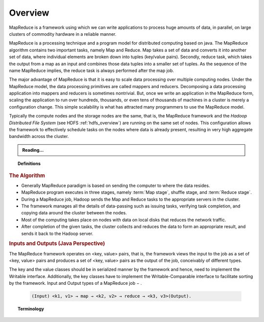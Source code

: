 ********
Overview
********

MapReduce is a framework using which we can write applications to process huge amounts of data, in parallel, on large clusters of commodity hardware in a reliable manner.

MapReduce is a processing technique and a program model for distributed computing based on java. The MapReduce algorithm contains two important tasks, namely Map and Reduce. Map takes a set of data and converts it into another set of data, where individual elements are broken down into tuples (key/value pairs). Secondly, reduce task, which takes the output from a map as an input and combines those data tuples into a smaller set of tuples. As the sequence of the name MapReduce implies, the reduce task is always performed after the map job.

The major advantage of MapReduce is that it is easy to scale data processing over multiple computing nodes. Under the MapReduce model, the data processing primitives are called mappers and reducers. Decomposing a data processing application into mappers and reducers is sometimes nontrivial. But, once we write an application in the MapReduce form, scaling the application to run over hundreds, thousands, or even tens of thousands of machines in a cluster is merely a configuration change. This simple scalability is what has attracted many programmers to use the MapReduce model.

Typically the compute nodes and the storage nodes are the same, that is, the MapReduce framework and the `Hadoop Distributed File System` (see HDFS :ref:`hdfs_overview`) are running on the same set of nodes. This configuration allows the framework to effectively schedule tasks on the nodes where data is already present, resulting in very high aggregate bandwidth across the cluster.

.. admonition:: Reading...
   :class: readingbox

   .. include:: /common/mapreduce/mapreduce-reading-resources.rst

.. topic:: Definitions
  :class: definitionbox

  .. glossary::

     Map stage
       The map or mapper's job is to process the input data. Generally the input data is in the form of file or directory and is stored in the Hadoop file system (HDFS). The input file is passed to the mapper function line by line. The mapper processes the data and creates several small chunks of data.
      
     Reduce stage
       This stage is the combination of the Shuffle stage and the Reduce stage. The Reducer's job is to process the data that comes from the mapper. After processing, it produces a new set of output, which will be stored in the HDFS.

.. rubric:: The Algorithm

* Generally MapReduce paradigm is based on sending the computer to where the data resides.
* MapReduce program executes in three stages, namely :term:`Map stage`, shuffle stage, and :term:`Reduce stage`.
* During a MapReduce job, Hadoop sends the Map and Reduce tasks to the appropriate servers in the cluster.
* The framework manages all the details of data-passing such as issuing tasks, verifying task completion, and copying data around the cluster between the nodes.
* Most of the computing takes place on nodes with data on local disks that reduces the network traffic.
* After completion of the given tasks, the cluster collects and reduces the data to form an appropriate result, and sends it back to the Hadoop server.

.. rubric:: Inputs and Outputs (Java Perspective)

The MapReduce framework operates on <key, value> pairs, that is, the framework views the input to the job as a set of <key, value> pairs and produces a set of <key, value> pairs as the output of the job, conceivably of different types.

The key and the value classes should be in serialized manner by the framework and hence, need to implement the Writable interface. Additionally, the key classes have to implement the Writable-Comparable interface to facilitate sorting by the framework. Input and Output types of a MapReduce job − .
 
  .. code-block:: rst

    (Input) <k1, v1> → map → <k2, v2> → reduce → <k3, v3>(Output).


.. topic:: Terminology
   :class: definitionbox

   .. glossary::

      Mapper
        It maps input key/value pairs to a set of intermediate key/value pairs.

      Reducer
        It reduces a set of intermediate values which share a key to a smaller set of values.
      
      Suffle
        Input to the Reducer is the sorted output of the mappers. In this phase the framework fetches the relevant partition of the output of all the mappers, via HTTP. Reducer has 3 primary phases: `shuffle`, `sort` and `reduce`.
      
      Sort
        The framework groups Reducer inputs by keys (since different mappers may have output the same key) in this stage. |br| The shuffle and sort phases occur simultaneously; while map-outputs are being fetched they are merged.
      
      Secondary Sort
        If equivalence rules for grouping the intermediate keys are required to be different from those for grouping keys before reduction, then one may specify a `Comparator` which controls how intermediate keys are grouped.
      
      Reduce
        In this phase the ``reduce(WritableComparable, Iterable<Writable>, Context)`` method is called for each ``<key, (list of values)>`` pair in the grouped inputs. The output is not `Sorted`
      
      Reducer NONE		
        It is legal to set the number of reduce-tasks to zero if no reduction is desired.
      
      Partitioner
        partitions the key space. It controls the partitioning of the keys of the intermediate map-outputs. The key (or a subset of the key) is used to derive the partition, typically by a hash function. The total number of partitions is the same as the number of reduce tasks for the job.
      
      Counter
        Counter is a facility for MapReduce applications to report its statistics. Mapper and Reducer implementations can use the Counter to report statistics.

      Job
        is the top unit of work in the MapReduce process. It is an assignment that Map and Reduce processes need to complete. A job is divided into smaller tasks over a cluster of machines for faster execution.

      Task
        A task in MapReduce is an execution of a Mapper or a Reducer on a slice of data. It is also called Task-In-Progress (TIP). It means processing of data is in progress either on mapper or reducer.

      Task Attempt
        Task Attempt is a particular instance of an attempt to execute a task on a node. There is a possibility that anytime any machine can go down. For example, while processing data if any node goes down, framework reschedules the task to some other node. This rescheduling of the task cannot be infinite. There is an upper limit for that as well. The default value of task attempt is 4. If a task (Mapper or reducer) fails 4 times, then the job is considered as a failed job. For high priority job or huge job, the value of this task attempt can also be increased.

      NameNode
   	    Node that manages Hadoop Distributed File System (HDFS). This is also known as `Master`. (See :numref:`hdfs_overview_nn`)

      DataNode
        Node where data is presented in advance before any processing takes place. DataNode is responsible for storing the actual data in HDFS. (See :numref:`hdfs_overview_nn`)
